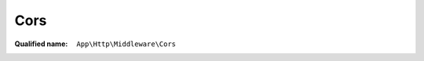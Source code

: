 Cors
====

:Qualified name: ``App\Http\Middleware\Cors``

.. php:class:: Cors

  .. php:method:: public handle ($request, Closure $next) -> mixed

    Handle an incoming request.

    :param $request:
    :param Closure $next:
    :returns: mixed -- 

